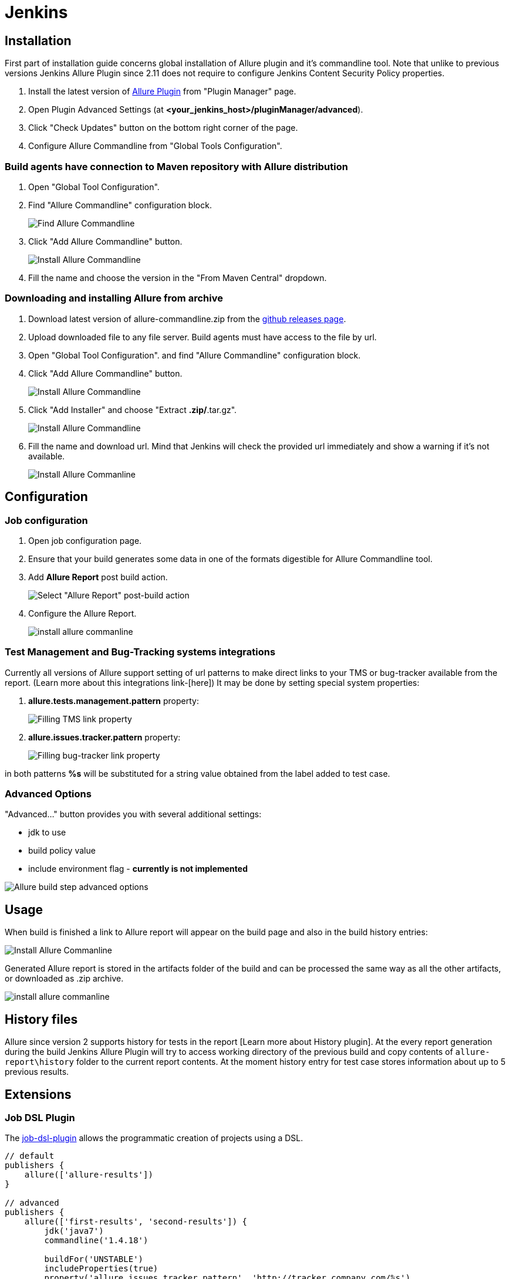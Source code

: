 = Jenkins

== Installation

First part of installation guide concerns global installation of Allure plugin and it's
commandline tool. Note that unlike to previous versions Jenkins Allure Plugin since 2.11
does not require to configure Jenkins Content Security Policy properties.

. Install the latest version of https://wiki.jenkins-ci.org/display/JENKINS/Allure+Plugin[Allure Plugin]
from "Plugin Manager" page.
. Open Plugin Advanced Settings (at *<your_jenkins_host>/pluginManager/advanced*).
. Click "Check Updates" button on the bottom right corner of the page.
. Configure Allure Commandline from "Global Tools Configuration".

=== Build agents have connection to Maven repository with Allure distribution
. Open "Global Tool Configuration".
. Find "Allure Commandline" configuration block.
+
image::jenkins_plugin_find_cmd.jpeg[Find Allure Commandline]
. Click "Add Allure Commandline" button.
+
image::jenkins_plugin_install.jpeg[Install Allure Commandline]
. Fill the name and choose the version in the "From Maven Central" dropdown.

=== Downloading and installing Allure from archive
. Download latest version of allure-commandline.zip from the
link:https://github.com/allure-framework/allure2/releases[github releases page].
. Upload downloaded file to any file server. Build agents must have access to the file by url.
. Open "Global Tool Configuration". and find "Allure Commandline" configuration block.
+
. Click "Add Allure Commandline" button.
+
image::jenkins_plugin_install_cmd.jpeg[Install Allure Commandline]
. Click "Add Installer" and choose "Extract *.zip/*.tar.gz".
+
image::jenkins_plugin_add_installer.jpeg[Install Allure Commandline]
. Fill the name and download url. Mind that Jenkins will check the provided url immediately and show a warning
if it's not available.
+
image::jenkins_plugin_fill_name_and_url.jpeg[Install Allure Commanline]

== Configuration
=== Job configuration
. Open job configuration page.
. Ensure that your build generates some data in one of the formats digestible for Allure Commandline tool.
//link to the wiki page about data[Learn about data to build a report on]
. Add **Allure Report** post build action.
+
image::jenkins_plugin_add_allure_report.jpeg[Select "Allure Report" post-build action]
. Configure the Allure Report.
+
image::jenkins_plugin_configure_allure_report.jpeg[install allure commanline]

=== Test Management and Bug-Tracking systems integrations

Currently all versions of Allure support setting of url patterns to make direct links
to your TMS or bug-tracker available from the report. (Learn more about this integrations link-[here])
It may be done by setting special system properties:

. **allure.tests.management.pattern** property:
+
image::jenkins_plugin_setup_tms.jpeg[Filling TMS link property]

. *allure.issues.tracker.pattern* property:
+
image::jenkins_plugin_setup_tracker.jpeg[Filling bug-tracker link property]

in both patterns **%s** will be substituted for a string value obtained from the label added to test case.

=== Advanced Options

"Advanced..." button provides you with several additional settings:

 * jdk to use
 * build policy value
 * include environment flag  - *currently is not implemented*

image::jenkins_plugin_advanced_options.jpeg[Allure build step advanced options]

== Usage
When build is finished a link to Allure report will appear on the build page and also in the build history entries:

image::jenkins_plugin_allure_sidebar.png[Install Allure Commanline]

Generated Allure report is stored in the artifacts folder of the build and can be processed
the same way as all the other artifacts, or downloaded as .zip archive.

image::jenkins_plugin_allure_report.png[install allure commanline]

== History files

Allure since version 2 supports history for tests in the report [Learn more about History plugin].
At the every report generation during the build Jenkins Allure Plugin will try to access working directory of the previous
build and copy contents of `allure-report\history` folder to the current report contents. At the moment history entry for
test case stores information about up to 5 previous results.

== Extensions

=== Job DSL Plugin
The https://github.com/jenkinsci/job-dsl-plugin/wiki[job-dsl-plugin] allows the programmatic creation of projects using a DSL.

[source, groovy]
----
// default
publishers {
    allure(['allure-results'])
}
 
// advanced
publishers {
    allure(['first-results', 'second-results']) {
        jdk('java7')
        commandline('1.4.18')
 
        buildFor('UNSTABLE')
        includeProperties(true)
        property('allure.issues.tracker.pattern', 'http://tracker.company.com/%s')
        property('allure.tests.management.pattern', 'http://tms.company.com/%s')
    }
}
----

=== Pipeline Plugin

To add Allure report generation from pipeline steps one can use Pipeline Syntax builder
to generate Allure step code. Note, that `commandline` parameter points to Allure Commandline
installation name to use, if it is not provided, plugin will pick first suitable installation found automatically.

image::jenkins_plugin_pipeline_step_builder.png[Pipeline step generation]

which gives a pipeline script:

[source, groovy]
----
node {
// script body

allure([
         includeProperties: false,
         jdk: '',
         properties: [[key: 'allure.issues.tracker.pattern', value: 'http://tracker.company.com/%s']],
         reportBuildPolicy: 'ALWAYS',
         results: [[path: 'target/allure-results'], [path: 'other_target/allure-results']]
         ])
}
----

To use Allure Report from the pipeline steps one can invoke Allure DSL method as script:

[source, groovy]
----

stage('reports') {
    steps {
    script {
            allure([
                    includeProperties: false,
                    jdk: '',
                    properties: [],
                    reportBuildPolicy: 'ALWAYS',
                    results: [[path: 'target/allure-results']]
            ])
    }
    }
}
----
